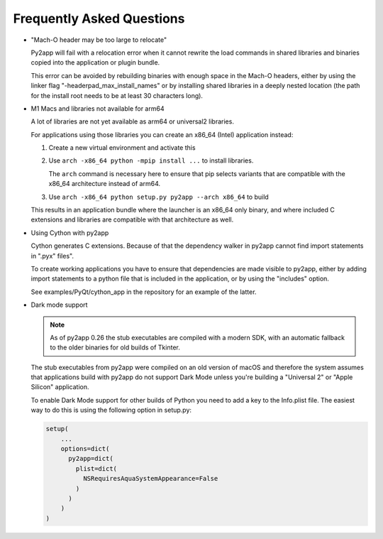 Frequently Asked Questions
==========================

* "Mach-O header may be too large to relocate"

  Py2app will fail with a relocation error when
  it cannot rewrite the load commands in shared
  libraries and binaries copied into the application
  or plugin bundle.

  This error can be avoided by rebuilding binaries
  with enough space in the Mach-O headers, either
  by using the linker flag "-headerpad_max_install_names"
  or by installing shared libraries in a deeply
  nested location (the path for the install root needs
  to be at least 30 characters long).

* M1 Macs and libraries not available for arm64

  A lot of libraries are not yet available as arm64 or
  universal2 libraries.

  For applications using those libraries you can 
  create an x86_64 (Intel) application instead:

  1. Create a new virtual environment and activate this

  2. Use ``arch -x86_64 python -mpip install ...`` to
     install libraries.

     The ``arch`` command is necessary here to ensure
     that pip selects variants that are compatible with
     the x86_64 architecture instead of arm64.


  3. Use ``arch -x86_64 python setup.py py2app --arch x86_64``
     to build

  This results in an application bundle where the
  launcher is an x86_64 only binary, and where included
  C extensions and libraries are compatible with that architecture
  as well.

* Using Cython with py2app

  Cython generates C extensions. Because of that the dependency
  walker in py2app cannot find import statements in ".pyx" files".

  To create working applications you have to ensure that 
  dependencies are made visible to py2app, either by adding
  import statements to a python file that is included in the 
  application, or by using the "includes" option.

  See examples/PyQt/cython_app in the repository for an 
  example of the latter.

* Dark mode support

  .. note::

     As of py2app 0.26 the stub executables are compiled with
     a modern SDK, with an automatic fallback to the older binaries
     for old builds of Tkinter.

  The stub executables from py2app were compiled on an 
  old version of macOS and therefore the system assumes
  that applications build with py2app do not support Dark Mode
  unless you're building a "Universal 2" or "Apple Silicon" 
  application.

  To enable Dark Mode support for other builds of Python you
  need to add a key to the Info.plist file. The easiest way
  to do this is using the following option in setup.py:

  .. sourcecode:: python
  
     setup(
         ...
         options=dict(
           py2app=dict(
             plist=dict(
               NSRequiresAquaSystemAppearance=False
             )
           )
         )
     )
  
